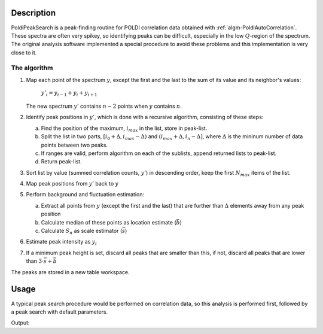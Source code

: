 .. algorithm::

.. summary::

.. alias::

.. properties::

Description
-----------

PoldiPeakSearch is a peak-finding routine for POLDI correlation data obtained with :ref:`algm-PoldiAutoCorrelation`. These spectra are often very spikey, so identifying peaks can be difficult, especially in the low :math:`Q`-region of the spectrum. The original analysis software implemented a special procedure to avoid these problems and this implementation is very close to it.

The algorithm
#############

1. Map each point of the spectrum :math:`y`, except the first and the
   last to the sum of its value and its neighbor's values:

    :math:`y'_i = y_{i-1} + y_{i} + y_{i+1}`
    
   The new spectrum :math:`y'` contains :math:`n-2` points when :math:`y` contains :math:`n`.

#. Identify peak positions in :math:`y'`, which is done with a recursive
   algorithm, consisting of these steps:
   
   a. Find the position of the maximum, :math:`i_{max}` in the list,
      store in peak-list.
   #. Split the list in two parts,
      :math:`[i_{0} + \Delta, i_{max} - \Delta)` and :math:`(i_{max} + \Delta, i_{n} - \Delta]`,
      where :math:`\Delta` is the mininum number of data points between two peaks.
   #. If ranges are valid, perform algorithm on each of the sublists,
      append returned lists to peak-list.
   #. Return peak-list.

#. Sort list by value (summed correlation counts, :math:`y'`) in descending order, keep the first
   :math:`N_{max}` items of the list.
#. Map peak positions from :math:`y'` back to :math:`y`
#. Perform background and fluctuation estimation:

   a. Extract all points from :math:`y` (except the first and the last)
      that are further than :math:`\Delta` elements away from any peak
      position
   #. Calculate median of these points as location estimate
      (:math:`\bar{b}`)
   #. Calculate :math:`S_n` as scale estimator (:math:`\bar{s}`)

#. Estimate peak intensity as :math:`y_{i}`
#. If a minimum peak height is set, discard all peaks that are smaller
   than this, if not, discard all peaks that are lower than
   :math:`3\cdot\bar{s} + \bar{b}`

The peaks are stored in a new table workspace.

Usage
-----

A typical peak search procedure would be performed on correlation data, so this analysis is performed first, followed by a peak search with default parameters.

.. testcode:: ExSiliconPeakSearch

    # Load data file and instrument, perform correlation analysis
    raw_6904 = LoadSINQFile(Filename = "poldi2013n006904.hdf", Instrument = "POLDI")
    LoadInstrument(raw_6904, InstrumentName = "POLDI")
    correlated_6904 = PoldiAutoCorrelation(raw_6904)
    
    # Run peak search algorithm, store peaks in TableWorkspace
    peaks_6904 = PoldiPeakSearch(correlated_6904)
    
    # The tableworkspace should contain 14 peaks.
    print "The correlation spectrum of sample 6904 contains", peaks_6904.rowCount(), "peaks."
    
Output:

.. testoutput:: ExSiliconPeakSearch

    The correlation spectrum of sample 6904 contains 14 peaks.

.. categories::
